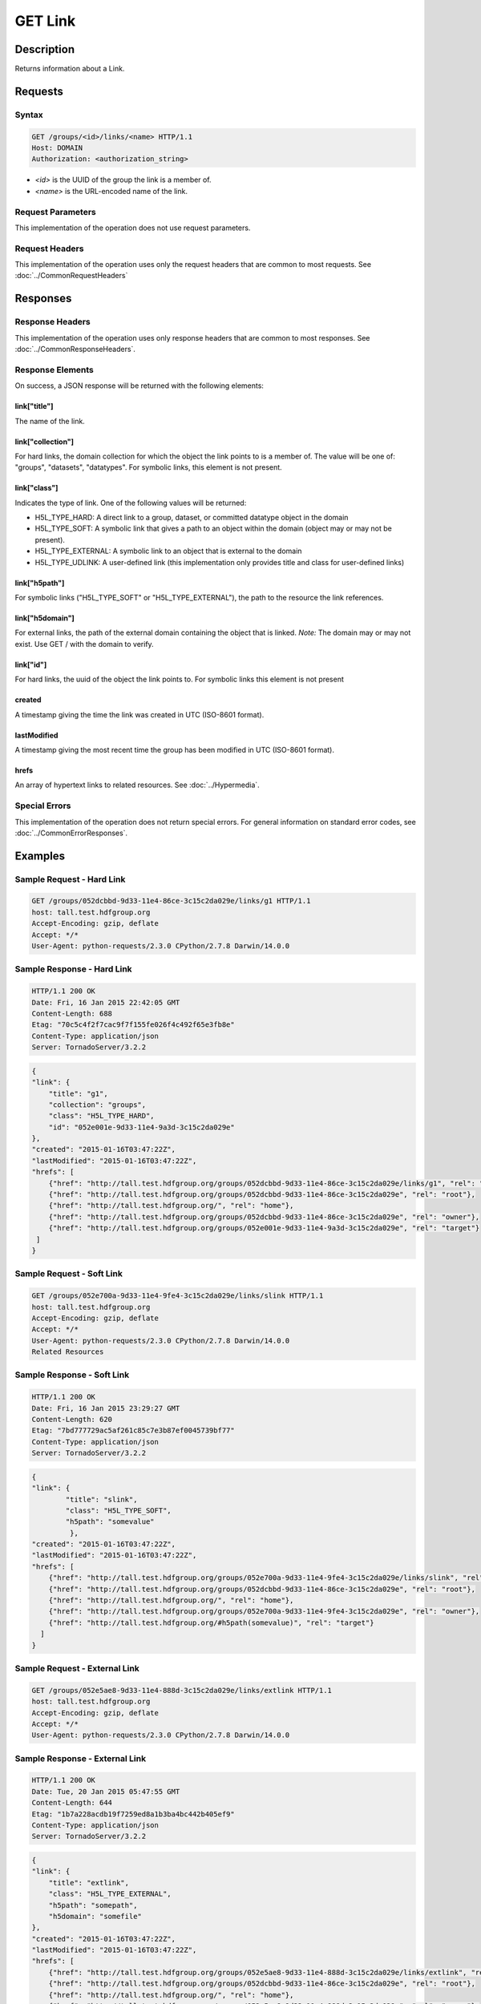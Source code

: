 **********************************************
GET Link
**********************************************

Description
===========
Returns information about a Link.

Requests
========

Syntax
------
.. code-block:: http

    GET /groups/<id>/links/<name> HTTP/1.1
    Host: DOMAIN
    Authorization: <authorization_string>
    
* *<id>* is the UUID of the group the link is a member of.
* *<name>* is the URL-encoded name of the link.
    
Request Parameters
------------------
This implementation of the operation does not use request parameters.

Request Headers
---------------
This implementation of the operation uses only the request headers that are common
to most requests.  See :doc:`../CommonRequestHeaders`

Responses
=========

Response Headers
----------------

This implementation of the operation uses only response headers that are common to 
most responses.  See :doc:`../CommonResponseHeaders`.

Response Elements
-----------------

On success, a JSON response will be returned with the following elements:

link["title"]
^^^^^^^^^^^^^
The name of the link.

link["collection"]
^^^^^^^^^^^^^^^^^^
For hard links, the domain collection for which the object the link points to is a 
member of.  The value will be one of: "groups", "datasets", "datatypes".
For symbolic links, this element is not present.

link["class"]
^^^^^^^^^^^^^
Indicates the type of link.  One of the following values will be returned:

* H5L_TYPE_HARD: A direct link to a group, dataset, or committed datatype object in the domain
* H5L_TYPE_SOFT: A symbolic link that gives a path to an object within the domain (object may or may not be present).
* H5L_TYPE_EXTERNAL: A symbolic link to an object that is external to the domain
* H5L_TYPE_UDLINK: A user-defined link (this implementation only provides title and class for user-defined links)

link["h5path"]
^^^^^^^^^^^^^^
For symbolic links ("H5L_TYPE_SOFT" or "H5L_TYPE_EXTERNAL"), the path to the resource the
link references.  

link["h5domain"]
^^^^^^^^^^^^^^^^
For external links, the path of the external domain containing the object that is linked.
*Note:* The domain may or may not exist.  Use GET / with the domain to verify.

link["id"]
^^^^^^^^^^^^
For hard links, the uuid of the object the link points to.  For symbolic links this
element is not present

created
^^^^^^^
A timestamp giving the time the link was created in UTC (ISO-8601 format).

lastModified
^^^^^^^^^^^^
A timestamp giving the most recent time the group has been
modified in UTC (ISO-8601 format).

hrefs
^^^^^
An array of hypertext links to related resources.  See :doc:`../Hypermedia`.

Special Errors
--------------

This implementation of the operation does not return special errors.  For general 
information on standard error codes, see :doc:`../CommonErrorResponses`.

Examples
========

Sample Request - Hard Link
--------------------------

.. code-block:: http

    GET /groups/052dcbbd-9d33-11e4-86ce-3c15c2da029e/links/g1 HTTP/1.1
    host: tall.test.hdfgroup.org
    Accept-Encoding: gzip, deflate
    Accept: */*
    User-Agent: python-requests/2.3.0 CPython/2.7.8 Darwin/14.0.0
    
Sample Response - Hard Link
---------------------------

.. code-block:: http

    HTTP/1.1 200 OK
    Date: Fri, 16 Jan 2015 22:42:05 GMT
    Content-Length: 688
    Etag: "70c5c4f2f7cac9f7f155fe026f4c492f65e3fb8e"
    Content-Type: application/json
    Server: TornadoServer/3.2.2
    
.. code-block:: json
        
    {
    "link": {
        "title": "g1", 
        "collection": "groups", 
        "class": "H5L_TYPE_HARD", 
        "id": "052e001e-9d33-11e4-9a3d-3c15c2da029e"
    }, 
    "created": "2015-01-16T03:47:22Z",
    "lastModified": "2015-01-16T03:47:22Z", 
    "hrefs": [
        {"href": "http://tall.test.hdfgroup.org/groups/052dcbbd-9d33-11e4-86ce-3c15c2da029e/links/g1", "rel": "self"}, 
        {"href": "http://tall.test.hdfgroup.org/groups/052dcbbd-9d33-11e4-86ce-3c15c2da029e", "rel": "root"}, 
        {"href": "http://tall.test.hdfgroup.org/", "rel": "home"}, 
        {"href": "http://tall.test.hdfgroup.org/groups/052dcbbd-9d33-11e4-86ce-3c15c2da029e", "rel": "owner"}, 
        {"href": "http://tall.test.hdfgroup.org/groups/052e001e-9d33-11e4-9a3d-3c15c2da029e", "rel": "target"}
     ]
    } 
       
Sample Request - Soft Link
--------------------------

.. code-block:: http

    GET /groups/052e700a-9d33-11e4-9fe4-3c15c2da029e/links/slink HTTP/1.1
    host: tall.test.hdfgroup.org
    Accept-Encoding: gzip, deflate
    Accept: */*
    User-Agent: python-requests/2.3.0 CPython/2.7.8 Darwin/14.0.0    
    Related Resources
    
Sample Response - Soft Link
---------------------------

.. code-block:: http
    
    HTTP/1.1 200 OK
    Date: Fri, 16 Jan 2015 23:29:27 GMT
    Content-Length: 620
    Etag: "7bd777729ac5af261c85c7e3b87ef0045739bf77"
    Content-Type: application/json
    Server: TornadoServer/3.2.2
    
.. code-block:: json

    {
    "link": {
            "title": "slink",
            "class": "H5L_TYPE_SOFT",
            "h5path": "somevalue"
             }, 
    "created": "2015-01-16T03:47:22Z",
    "lastModified": "2015-01-16T03:47:22Z", 
    "hrefs": [
        {"href": "http://tall.test.hdfgroup.org/groups/052e700a-9d33-11e4-9fe4-3c15c2da029e/links/slink", "rel": "self"}, 
        {"href": "http://tall.test.hdfgroup.org/groups/052dcbbd-9d33-11e4-86ce-3c15c2da029e", "rel": "root"},
        {"href": "http://tall.test.hdfgroup.org/", "rel": "home"}, 
        {"href": "http://tall.test.hdfgroup.org/groups/052e700a-9d33-11e4-9fe4-3c15c2da029e", "rel": "owner"}, 
        {"href": "http://tall.test.hdfgroup.org/#h5path(somevalue)", "rel": "target"}
      ] 
    }
         
        
Sample Request - External Link
------------------------------

.. code-block:: http

    GET /groups/052e5ae8-9d33-11e4-888d-3c15c2da029e/links/extlink HTTP/1.1
    host: tall.test.hdfgroup.org
    Accept-Encoding: gzip, deflate
    Accept: */*
    User-Agent: python-requests/2.3.0 CPython/2.7.8 Darwin/14.0.0
    
Sample Response - External Link
-------------------------------

.. code-block:: http

    HTTP/1.1 200 OK
    Date: Tue, 20 Jan 2015 05:47:55 GMT
    Content-Length: 644
    Etag: "1b7a228acdb19f7259ed8a1b3ba4bc442b405ef9"
    Content-Type: application/json
    Server: TornadoServer/3.2.2
    
.. code-block:: json

    {
    "link": {
        "title": "extlink", 
        "class": "H5L_TYPE_EXTERNAL",
        "h5path": "somepath",
        "h5domain": "somefile"
    }, 
    "created": "2015-01-16T03:47:22Z",
    "lastModified": "2015-01-16T03:47:22Z", 
    "hrefs": [
        {"href": "http://tall.test.hdfgroup.org/groups/052e5ae8-9d33-11e4-888d-3c15c2da029e/links/extlink", "rel": "self"}, 
        {"href": "http://tall.test.hdfgroup.org/groups/052dcbbd-9d33-11e4-86ce-3c15c2da029e", "rel": "root"},
        {"href": "http://tall.test.hdfgroup.org/", "rel": "home"}, 
        {"href": "http://tall.test.hdfgroup.org/groups/052e5ae8-9d33-11e4-888d-3c15c2da029e", "rel": "owner"}, 
        {"href": "http://somefile.hdfgroup.org#h5path(somepath)", "rel": "target"}
      ] 
    }
    
    
        
Sample Request - User Defined Link
----------------------------------

.. code-block:: http

    GET /groups/0262c3a6-a069-11e4-8905-3c15c2da029e/links/udlink HTTP/1.1
    host: tall_with_udlink.test.hdfgroup.org
    Accept-Encoding: gzip, deflate
    Accept: */*
    User-Agent: python-requests/2.3.0 CPython/2.7.8 Darwin/14.0.0


Sample Response - User Defined Link
-----------------------------------

.. code-block:: http

    HTTP/1.1 200 OK
    Date: Tue, 20 Jan 2015 05:56:00 GMT
    Content-Length: 576
    Etag: "2ab310eba3bb4282f84d643fcc30e591da485576"
    Content-Type: application/json
    Server: TornadoServer/3.2.2
    
.. code-block:: json

    {
    "link": {
        "class": "H5L_TYPE_USER_DEFINED", 
        "title": "udlink"
        }, 
    "created": "2015-01-16T03:47:22Z",
    "lastModified": "2015-01-16T03:47:22Z", 
    "hrefs": [
        {"href": "http://tall_with_udlink.test.hdfgroup.org/groups/0262c3a6-a069-11e4-8905-3c15c2da029e/links/udlink", "rel": "self"}, 
        {"href": "http://tall_with_udlink.test.hdfgroup.org/groups/0260b214-a069-11e4-a840-3c15c2da029e", "rel": "root"}, 
        {"href": "http://tall_with_udlink.test.hdfgroup.org/", "rel": "home"}, 
        {"href": "http://tall_with_udlink.test.hdfgroup.org/groups/0262c3a6-a069-11e4-8905-3c15c2da029e", "rel": "owner"}
    ]       
    }
    
=================

* :doc:`DELETE_Link`
* :doc:`GET_Links`
* :doc:`PUT_Link`
 

 